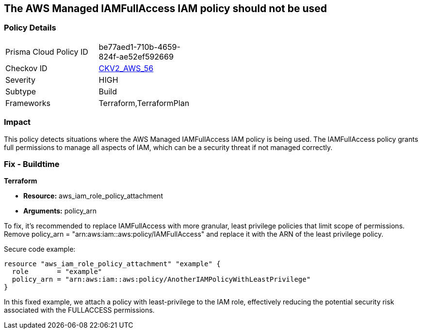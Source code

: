== The AWS Managed IAMFullAccess IAM policy should not be used

=== Policy Details 

[width=45%]
[cols="1,1"]
|=== 
|Prisma Cloud Policy ID 
| be77aed1-710b-4659-824f-ae52ef592669

|Checkov ID 
| https://github.com/bridgecrewio/checkov/blob/main/checkov/terraform/checks/graph_checks/aws/IAMManagedIAMFullAccessPolicy.yaml[CKV2_AWS_56]

|Severity
|HIGH

|Subtype
|Build

|Frameworks
|Terraform,TerraformPlan

|=== 

=== Impact
This policy detects situations where the AWS Managed IAMFullAccess IAM policy is being used. The IAMFullAccess policy grants full permissions to manage all aspects of IAM, which can be a security threat if not managed correctly. 

=== Fix - Buildtime

*Terraform*

* *Resource:* aws_iam_role_policy_attachment
* *Arguments:* policy_arn

To fix, it's recommended to replace IAMFullAccess with more granular, least privilege policies that limit scope of permissions. Remove policy_arn = "arn:aws:iam::aws:policy/IAMFullAccess" and replace it with the ARN of the least privilege policy.

Secure code example:

[source,go]
----
resource "aws_iam_role_policy_attachment" "example" {
  role       = "example"
  policy_arn = "arn:aws:iam::aws:policy/AnotherIAMPolicyWithLeastPrivilege"
}
----

In this fixed example, we attach a policy with least-privilege to the IAM role, effectively reducing the potential security risk associated with the FULLACCESS permissions.
